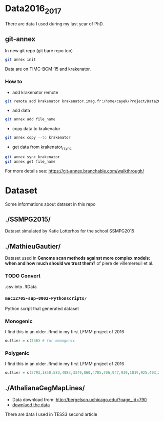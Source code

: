 * Data2016_2017
  There are data I used during my last year of PhD.
** git-annex

In new git repo (git bare repo too)

#+BEGIN_SRC bash
git annex init
#+END_SRC

Data are on TIMC-BCM-15 and krakenator.

*** How to

- add krakenator remote
#+BEGIN_SRC bash
git remote add krakenator krakenator.imag.fr:/home/cayek/Project/Data2016_2017
#+END_SRC

- add data
#+BEGIN_SRC bash
git annex add file_name
#+END_SRC

- copy data to krakenator
#+BEGIN_SRC bash
git annex copy --to krakenator
#+END_SRC

- get data from krakenator_rsync
#+BEGIN_SRC bash
git annex sync krakenator
git annex get file_name
#+END_SRC

For more details see: https://git-annex.branchable.com/walkthrough/

* Dataset
  Some informations about dataset in this repo
** ./SSMPG2015/ 
   Dataset simulated by Katie Lotterhos for the school SSMPG2015
** ./MathieuGautier/
   Dataset used in *Genome scan methods against more complex models: when and how much should we trust them?* of piere de villemereuil et al.
*** TODO Convert 
    .csv into .RData
*** =mec12705-sup-0002-Pythonscripts/=
    Python script that generated dataset 
*** Monogenic
    I find this in an older .Rmd in my first LFMM project of 2016
#+BEGIN_SRC R
outlier = c(546) # for monogenic
#+END_SRC

*** Polygenic
    I find this in an older .Rmd in my first LFMM project of 2016
#+BEGIN_SRC R 
outlier = c(2793,1850,583,4083,3349,860,4785,706,947,939,1819,925,403,2867,2897,97,3102,2618,708,1190,2471,1533,3924,2395,2690,2926,1511,668,4826,4755,638,4148,1777,1869,2252,4326,397,3416,3171,2451,1233,2055,3013,3202,1055,3484,2984,2145,4547,4831) + 1
#+END_SRC
** ./AthalianaGegMapLines/
  - Data download from: http://bergelson.uchicago.edu/?page_id=790
  - [[http://bergelson.uchicago.edu/wp-content/uploads/2015/04/call_method_75.tar.gz][downlaod the data]]
  There are data I used in TESS3 second article
  
